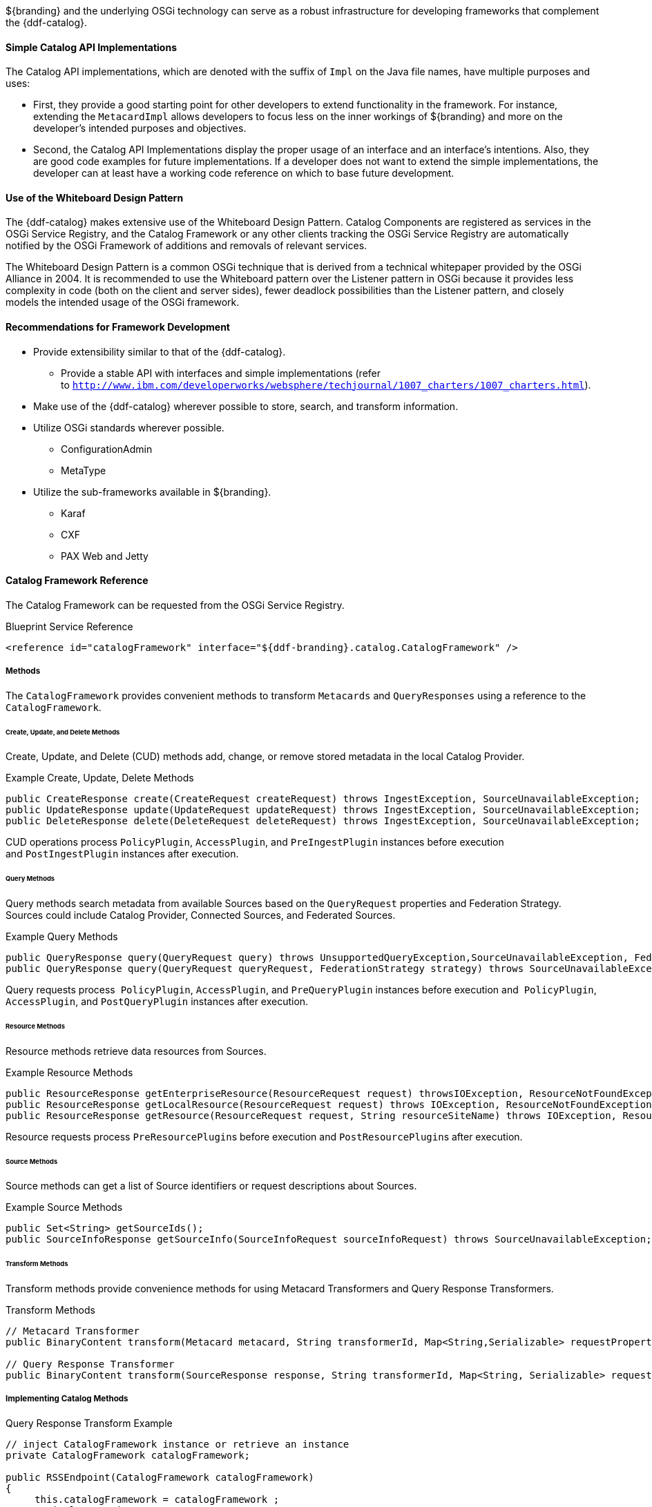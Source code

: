 :title: Developing Complementary Catalog Frameworks
:type: developingComponent
:status: published
:link: _developing_complementary_catalog_frameworks
:summary: Creating a custom catalog framework.
:order: 00

${branding} and the underlying OSGi technology can serve as a robust infrastructure for developing frameworks that complement the {ddf-catalog}.

==== Simple Catalog API Implementations

The Catalog API implementations, which are denoted with the suffix of `Impl` on the Java file names, have multiple purposes and uses:

* First, they provide a good starting point for other developers to extend functionality in the framework. For instance, extending the `MetacardImpl` allows developers to focus less on the inner workings of ${branding} and more on the developer's intended purposes and objectives. 

* Second, the Catalog API Implementations display the proper usage of an interface and an interface's intentions. Also, they are good code examples for future implementations. If a developer does not want to extend the simple implementations, the developer can at least have a working code reference on which to base future development.

==== Use of the Whiteboard Design Pattern

The {ddf-catalog} makes extensive use of the Whiteboard Design Pattern.
Catalog Components are registered as services in the OSGi Service Registry, and the Catalog Framework or any other clients tracking the OSGi Service Registry are automatically notified by the OSGi Framework of additions and removals of relevant services.

The Whiteboard Design Pattern is a common OSGi technique that is derived from a technical whitepaper provided by the OSGi Alliance in 2004.
It is recommended to use the Whiteboard pattern over the Listener pattern in OSGi because it provides less complexity in code (both on the client and server sides), fewer deadlock possibilities than the Listener pattern, and closely models the intended usage of the OSGi framework.

==== Recommendations for Framework Development

* Provide extensibility similar to that of the {ddf-catalog}.
** Provide a stable API with interfaces and simple implementations (refer to `http://www.ibm.com/developerworks/websphere/techjournal/1007_charters/1007_charters.html`).
* Make use of the {ddf-catalog} wherever possible to store, search, and transform information.
* Utilize OSGi standards wherever possible.
** ConfigurationAdmin
** MetaType
* Utilize the sub-frameworks available in ${branding}.
** Karaf
** CXF
** PAX Web and Jetty

==== Catalog Framework Reference

The Catalog Framework can be requested from the OSGi Service Registry.

.Blueprint Service Reference
[source,xml]
----
<reference id="catalogFramework" interface="${ddf-branding}.catalog.CatalogFramework" />
----

===== Methods

The `CatalogFramework` provides convenient methods to transform `Metacards` and `QueryResponses` using a reference to the `CatalogFramework`.

====== Create, Update, and Delete Methods

Create, Update, and Delete (CUD) methods add, change, or remove stored metadata in the local Catalog Provider.

.Example Create, Update, Delete Methods
[source,java,linenums]
----
public CreateResponse create(CreateRequest createRequest) throws IngestException, SourceUnavailableException;
public UpdateResponse update(UpdateRequest updateRequest) throws IngestException, SourceUnavailableException;
public DeleteResponse delete(DeleteRequest deleteRequest) throws IngestException, SourceUnavailableException;
----

CUD operations process `PolicyPlugin`, `AccessPlugin`, and `PreIngestPlugin` instances before execution and `PostIngestPlugin` instances after execution.

====== Query Methods

Query methods search metadata from available Sources based on the `QueryRequest` properties and Federation Strategy.
Sources could include Catalog Provider, Connected Sources, and Federated Sources.

.Example Query Methods
[source,java,linenums]
----
public QueryResponse query(QueryRequest query) throws UnsupportedQueryException,SourceUnavailableException, FederationException;
public QueryResponse query(QueryRequest queryRequest, FederationStrategy strategy) throws SourceUnavailableException, UnsupportedQueryException, FederationException;
----
Query requests process  `PolicyPlugin`, `AccessPlugin`, and `PreQueryPlugin` instances before execution and  `PolicyPlugin`, `AccessPlugin`, and `PostQueryPlugin` instances after execution.

====== Resource Methods

Resource methods retrieve data resources from Sources.

.Example Resource Methods
[source,java,linenums]
----
public ResourceResponse getEnterpriseResource(ResourceRequest request) throwsIOException, ResourceNotFoundException, ResourceNotSupportedException;
public ResourceResponse getLocalResource(ResourceRequest request) throws IOException, ResourceNotFoundException, ResourceNotSupportedException;
public ResourceResponse getResource(ResourceRequest request, String resourceSiteName) throws IOException, ResourceNotFoundException, ResourceNotSupportedException;
----
Resource requests process ``PreResourcePlugin``s before execution and ``PostResourcePlugin``s after execution.

====== Source Methods

Source methods can get a list of Source identifiers or request descriptions about Sources.

.Example Source Methods
[source,java,linenums]
----
public Set<String> getSourceIds();
public SourceInfoResponse getSourceInfo(SourceInfoRequest sourceInfoRequest) throws SourceUnavailableException;
----

====== Transform Methods

Transform methods provide convenience methods for using Metacard Transformers and Query Response Transformers.

.Transform Methods
[source,java,linenums]
----
// Metacard Transformer
public BinaryContent transform(Metacard metacard, String transformerId, Map<String,Serializable> requestProperties) throws CatalogTransformerException;

// Query Response Transformer
public BinaryContent transform(SourceResponse response, String transformerId, Map<String, Serializable> requestProperties) throws CatalogTransformerException;
----

===== Implementing Catalog Methods

.Query Response Transform Example
[source,java,linenums]
----
// inject CatalogFramework instance or retrieve an instance
private CatalogFramework catalogFramework;

public RSSEndpoint(CatalogFramework catalogFramework)
{
     this.catalogFramework = catalogFramework ;
     // implementation
}

 // Other implementation details ...

private void convert(QueryResponse queryResponse ) {
    // ...
    String transformerId = "rss";

    BinaryContent content = catalogFramework.transform(queryResponse, transformerId, null);

    // ...

}
----

===== Dependency Injection
Using Blueprint or another injection framework, transformers can be injected from the OSGi Service Registry.

.Blueprint Service Reference
[source,xml]
----
<reference id="[[Reference Id" interface="${ddf-branding}.catalog.transform.[[Transformer Interface Name]]" filter="(shortname=[[Transformer Identifier]])" />
----

Each transformer has one or more `transform` methods that can be used to get the desired output.

.Input Transformer Example
[source,java,linenums]
----
${ddf-branding}.catalog.transform.InputTransformer inputTransformer = retrieveInjectedInstance() ;

Metacard entry = inputTransformer.transform(messageInputStream);
----

.Metacard Transformer Example
[source,java,linenums]
----
${ddf-branding}.catalog.transform.MetacardTransformer metacardTransformer = retrieveInjectedInstance() ;

BinaryContent content = metacardTransformer.transform(metacard, arguments);
----

.Query Response Transformer Example
[source,java,linenums]
----
${ddf-branding}.catalog.transform.QueryResponseTransformer queryResponseTransformer = retrieveInjectedInstance() ;

BinaryContent content = queryResponseTransformer.transform(sourceSesponse, arguments);
----

===== OSGi Service Registry

[IMPORTANT]
====
In the vast majority of cases, working with the OSGi Service Reference directly should be avoided.
Instead, dependencies should be injected via a dependency injection framework like Blueprint.
====

Transformers are registered with the OSGi Service Registry.
Using a `BundleContext` and a filter, references to a registered service can be retrieved.

.OSGi Service Registry Reference Example
[source,java,linenums]
----
ServiceReference[] refs =
    bundleContext.getServiceReferences(${ddf-branding}.catalog.transform.InputTransformer.class.getName(),"(shortname=" + transformerId + ")");
InputTransformer inputTransformer = (InputTransformer) context.getService(refs[0]);
Metacard entry = inputTransformer.transform(messageInputStream);
----

